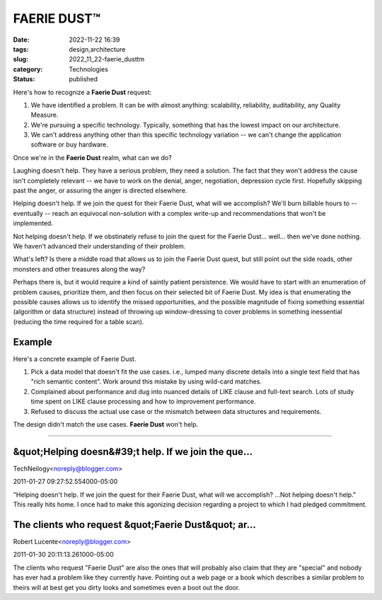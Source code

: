 FAERIE DUST™
============

:date: 2022-11-22 16:39
:tags: design,architecture
:slug: 2022_11_22-faerie_dusttm
:category: Technologies
:status: published

Here's how to recognize a **Faerie Dust** request:

#. We have identified a problem. It can be with almost anything:
   scalability, reliability, auditability, any Quality Measure.
#. We're pursuing a specific technology. Typically, something that has
   the lowest impact on our architecture.
#. We can't address anything other than this specific technology
   variation -- we can't change the application software or buy
   hardware.

Once we're in the **Faerie Dust** realm, what can we do?

Laughing doesn't help. They have a serious problem, they need a
solution. The fact that they won't address the cause isn't completely
relevant -- we have to work on the denial, anger, negotiation,
depression cycle first. Hopefully skipping past the anger, or assuring
the anger is directed elsewhere.

Helping doesn't help. If we join the quest for their Faerie Dust, what
will we accomplish? We'll burn billable hours to -- eventually -- reach
an equivocal non-solution with a complex write-up and recommendations
that won't be implemented.

Not helping doesn't help. If we obstinately refuse to join the quest for
the Faerie Dust... well... then we've done nothing. We haven't advanced
their understanding of their problem.

What's left? Is there a middle road that allows us to join the Faerie
Dust quest, but still point out the side roads, other monsters and other
treasures along the way?

Perhaps there is, but it would require a kind of saintly patient
persistence. We would have to start with an enumeration of problem
causes, prioritize them, and then focus on their selected bit of Faerie
Dust. My idea is that enumerating the possible causes allows us to
identify the missed opportunities, and the possible magnitude of fixing
something essential (algorithm or data structure) instead of throwing up
window-dressing to cover problems in something inessential (reducing the
time required for a table scan).

Example
-------

Here's a concrete example of Faerie Dust.

#. Pick a data model that doesn't fit the use cases. i.e., lumped many
   discrete details into a single text field that has "rich semantic
   content". Work around this mistake by using wild-card matches.
#. Complained about performance and dug into nuanced details of LIKE
   clause and full-text search. Lots of study time spent on LIKE clause
   processing and how to improvement performance.
#. Refused to discuss the actual use case or the mismatch between data
   structures and requirements.

The design didn't match the use cases. **Faerie Dust** won't help.



-----

&quot;Helping doesn&#39;t help. If we join the que...
-----------------------------------------------------

TechNeilogy<noreply@blogger.com>

2011-01-27 09:27:52.554000-05:00

"Helping doesn't help. If we join the quest for their Faerie Dust, what
will we accomplish? ...Not helping doesn't help."
This really hits home. I once had to make this agonizing decision
regarding a project to which I had pledged commitment.


The clients who request &quot;Faerie Dust&quot; ar...
-----------------------------------------------------

Robert Lucente<noreply@blogger.com>

2011-01-30 20:11:13.261000-05:00

The clients who request "Faerie Dust" are also the ones that will
probably also claim that they are "special" and nobody has ever had a
problem like they currently have. Pointing out a web page or a book
which describes a similar problem to theirs will at best get you dirty
looks and sometimes even a boot out the door.





